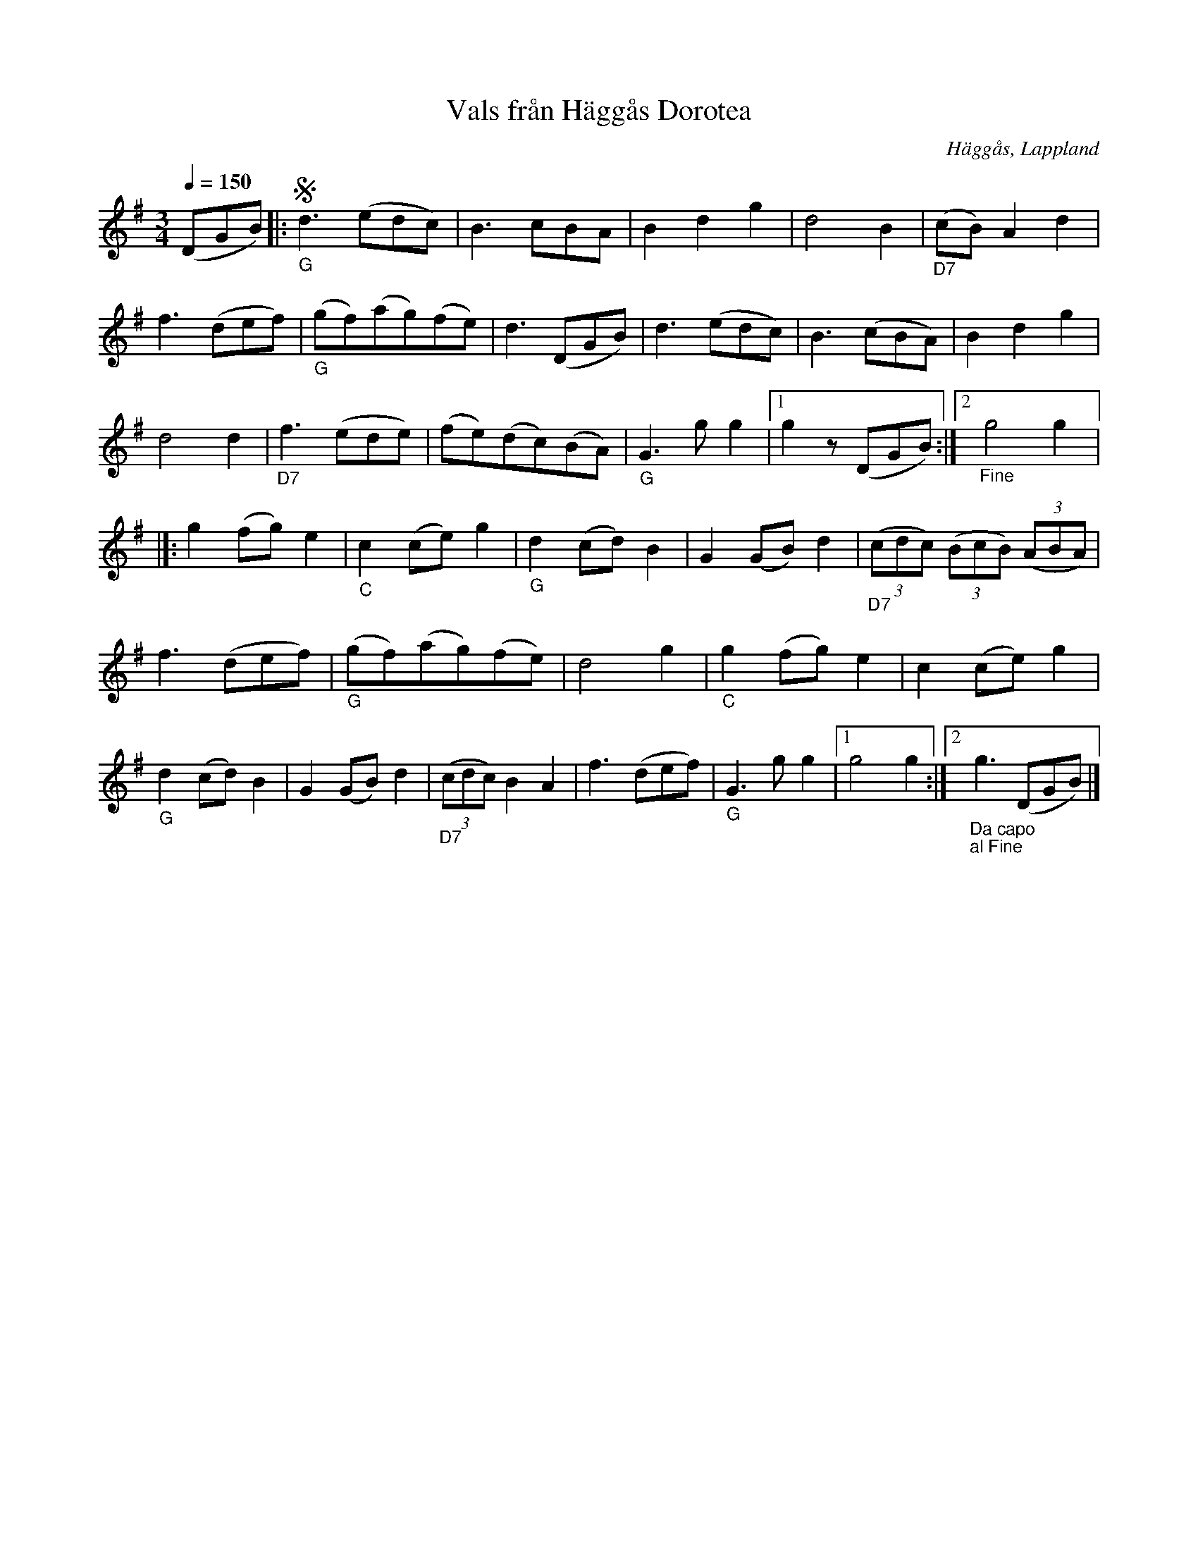 %%abc-charset utf-8

X:1
T:Vals från Häggås Dorotea
R:Vals
S:Efter [[Personer/Johan August Andersson]]
O:Häggås, Lappland
Z:till abc Eva Zwahlen 2009-11-13
N: Klockar-Andersson levde i Häggås Dorotea socken (1866-1907)
Q:1/4=150
M:3/4
L:1/8
K:G
(DGB)|:!segno!"_G"d3 (edc)|B3 cBA|B2 d2 g2|d4 B2|"_D7"(cB) A2 d2|f3 (def)|"_G"(gf)(ag)(fe)|d3 (DGB)|d3 (edc)|B3 (cBA)|B2 d2 g2|d4 d2|"_D7"f3 (ede)|(fe)(dc)(BA)|"_G"G3 g g2|1g2 z1(DGB):|2"_Fine" g4 g2|]:g2 (fg) e2|"_C"c2 (ce) g2|"_G"d2 (cd) B2|G2 (GB) d2|"_D7"((3cdc) ((3BcB) ((3ABA)|f3 (def)|"_G"(gf)(ag)(fe)|d4 g2|"_C"g2 (fg) e2|c2 (ce) g2|"_G"d2 (cd) B2|G2 (GB)d2|"_D7"((3cdc) B2 A2|f3 (def)|"_G"G3 g g2|1 g4 g2:|2"_Da capo"!segnot!"_al Fine" g3 (DGB)|]

